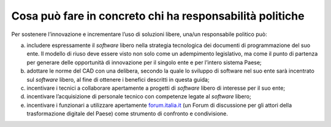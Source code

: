 Cosa può fare in concreto chi ha responsabilità politiche
=========================================================

Per sostenere l’innovazione e incrementare l’uso di soluzioni libere,
una/un responsabile politico può:

a. includere espressamente il *software* libero nella strategia tecnologica dei
   documenti di programmazione del suo ente. Il modello di riuso deve
   essere visto non solo come un adempimento legislativo, ma come il
   punto di partenza per generare delle opportunità di innovazione per
   il singolo ente e per l’intero sistema Paese;

b. adottare le norme del CAD con una delibera, secondo la quale lo
   sviluppo di software nel suo ente sarà incentrato sul *software* libero,
   al fine di ottenere i benefici descritti in questa guida;

c. incentivare i tecnici a collaborare apertamente a progetti di *software*
   libero di interesse per il suo ente;

d. incentivare l’acquisizione di personale tecnico con competenze legate
   al *software* libero;

e. incentivare i funzionari a utilizzare apertamente
   `forum.italia.it <https://forum.italia.it/>`__ (un Forum di
   discussione per gli attori della trasformazione digitale del Paese)
   come strumento di confronto e condivisione.
